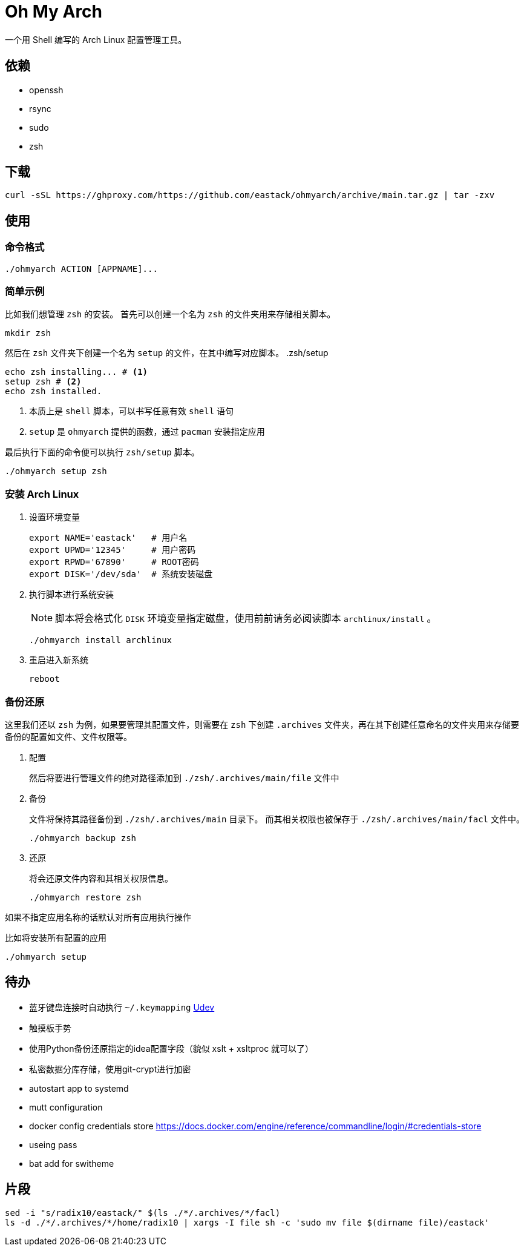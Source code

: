= Oh My Arch

一个用 Shell 编写的 Arch Linux 配置管理工具。

== 依赖

* openssh
* rsync
* sudo
* zsh

== 下载

[source, bash]
----
curl -sSL https://ghproxy.com/https://github.com/eastack/ohmyarch/archive/main.tar.gz | tar -zxv
----

== 使用

=== 命令格式

[source, bash]
----
./ohmyarch ACTION [APPNAME]...
----

=== 简单示例

比如我们想管理 `zsh` 的安装。
首先可以创建一个名为 `zsh` 的文件夹用来存储相关脚本。
[source, bash]
----
mkdir zsh
----

然后在 `zsh` 文件夹下创建一个名为 `setup` 的文件，在其中编写对应脚本。
.zsh/setup
[source, bash]
----
echo zsh installing... # <1>
setup zsh # <2>
echo zsh installed.
----
<1> 本质上是 `shell` 脚本，可以书写任意有效 `shell` 语句
<2> `setup` 是 `ohmyarch` 提供的函数，通过 `pacman` 安装指定应用

最后执行下面的命令便可以执行 `zsh/setup` 脚本。
[source, bash]
----
./ohmyarch setup zsh
----

=== 安装 Arch Linux

1. 设置环境变量
+
[source, bash]
----
export NAME='eastack'   # 用户名
export UPWD='12345'     # 用户密码
export RPWD='67890'     # ROOT密码
export DISK='/dev/sda'  # 系统安装磁盘
----
+
2. 执行脚本进行系统安装
+
NOTE: 脚本将会格式化 `DISK` 环境变量指定磁盘，使用前前请务必阅读脚本 `archlinux/install` 。
+
[source, bash]
----
./ohmyarch install archlinux
----
+
3. 重启进入新系统
+
[source, bash]
----
reboot
----

=== 备份还原

这里我们还以 `zsh` 为例，如果要管理其配置文件，则需要在 `zsh` 下创建 `.archives` 文件夹，再在其下创建任意命名的文件夹用来存储要备份的配置如文件、文件权限等。

1. 配置
+
然后将要进行管理文件的绝对路径添加到 `./zsh/.archives/main/file` 文件中
+
2. 备份
+
文件将保持其路径备份到 `./zsh/.archives/main` 目录下。
而其相关权限也被保存于 `./zsh/.archives/main/facl` 文件中。
+
[source, bash]
----
./ohmyarch backup zsh
----
+
3. 还原
+
将会还原文件内容和其相关权限信息。
+
[source, bash]
----
./ohmyarch restore zsh
----

如果不指定应用名称的话默认对所有应用执行操作

.比如将安装所有配置的应用
[source, bash]
----
./ohmyarch setup
----

== 待办

* 蓝牙键盘连接时自动执行 `~/.keymapping` https://wiki.archlinux.org/index.php/Udev_(%E7%AE%80%E4%BD%93%E4%B8%AD%E6%96%87)[Udev]
* 触摸板手势
* 使用Python备份还原指定的idea配置字段（貌似 xslt + xsltproc 就可以了）
* 私密数据分库存储，使用git-crypt进行加密
* autostart app to systemd
* mutt configuration
* docker config credentials store https://docs.docker.com/engine/reference/commandline/login/#credentials-store
* useing pass
* bat add for switheme

== 片段

[source, bash]
----
sed -i "s/radix10/eastack/" $(ls ./*/.archives/*/facl)
ls -d ./*/.archives/*/home/radix10 | xargs -I file sh -c 'sudo mv file $(dirname file)/eastack'
----
